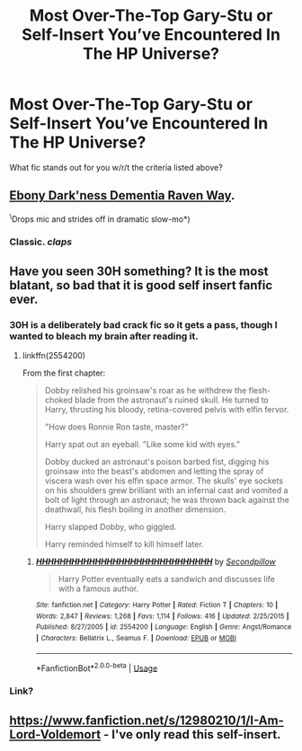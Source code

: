 #+TITLE: Most Over-The-Top Gary-Stu or Self-Insert You’ve Encountered In The HP Universe?

* Most Over-The-Top Gary-Stu or Self-Insert You’ve Encountered In The HP Universe?
:PROPERTIES:
:Author: novahistamine
:Score: 10
:DateUnix: 1590952852.0
:DateShort: 2020-May-31
:FlairText: Discussion
:END:
What fic stands out for you w/r/t the criteria listed above?


** [[https://myimmortal.fandom.com/wiki/My_Immortal/Chapters_1-11][Ebony Dark'ness Dementia Raven Way]].

^{\}Drops mic and strides off in dramatic slow-mo*)
:PROPERTIES:
:Author: BeardInTheDark
:Score: 4
:DateUnix: 1590995424.0
:DateShort: 2020-Jun-01
:END:

*** Classic. /claps/
:PROPERTIES:
:Author: MoDthestralHostler
:Score: 2
:DateUnix: 1591022419.0
:DateShort: 2020-Jun-01
:END:


** Have you seen 30H something? It is the most blatant, so bad that it is good self insert fanfic ever.
:PROPERTIES:
:Author: SleepyGuy12
:Score: 3
:DateUnix: 1590957072.0
:DateShort: 2020-Jun-01
:END:

*** 30H is a deliberately bad crack fic so it gets a pass, though I wanted to bleach my brain after reading it.
:PROPERTIES:
:Author: KonoCrowleyDa
:Score: 2
:DateUnix: 1590959299.0
:DateShort: 2020-Jun-01
:END:

**** linkffn(2554200)

From the first chapter:

#+begin_quote
  Dobby relished his groinsaw's roar as he withdrew the flesh-choked blade from the astronaut's ruined skull. He turned to Harry, thrusting his bloody, retina-covered pelvis with elfin fervor.

  "How does Ronnie Ron taste, master?"

  Harry spat out an eyeball. "Like some kid with eyes."

  Dobby ducked an astronaut's poison barbed fist, digging his groinsaw into the beast's abdomen and letting the spray of viscera wash over his elfin space armor. The skulls' eye sockets on his shoulders grew brilliant with an infernal cast and vomited a bolt of light through an astronaut; he was thrown back against the deathwall, his flesh boiling in another dimension.

  Harry slapped Dobby, who giggled.

  Harry reminded himself to kill himself later.
#+end_quote
:PROPERTIES:
:Author: KonoCrowleyDa
:Score: 2
:DateUnix: 1590959435.0
:DateShort: 2020-Jun-01
:END:

***** [[https://www.fanfiction.net/s/2554200/1/][*/HHHHHHHHHHHHHHHHHHHHHHHHHHHHHH/*]] by [[https://www.fanfiction.net/u/883930/Secondpillow][/Secondpillow/]]

#+begin_quote
  Harry Potter eventually eats a sandwich and discusses life with a famous author.
#+end_quote

^{/Site/:} ^{fanfiction.net} ^{*|*} ^{/Category/:} ^{Harry} ^{Potter} ^{*|*} ^{/Rated/:} ^{Fiction} ^{T} ^{*|*} ^{/Chapters/:} ^{10} ^{*|*} ^{/Words/:} ^{2,847} ^{*|*} ^{/Reviews/:} ^{1,268} ^{*|*} ^{/Favs/:} ^{1,114} ^{*|*} ^{/Follows/:} ^{416} ^{*|*} ^{/Updated/:} ^{2/25/2015} ^{*|*} ^{/Published/:} ^{8/27/2005} ^{*|*} ^{/id/:} ^{2554200} ^{*|*} ^{/Language/:} ^{English} ^{*|*} ^{/Genre/:} ^{Angst/Romance} ^{*|*} ^{/Characters/:} ^{Bellatrix} ^{L.,} ^{Seamus} ^{F.} ^{*|*} ^{/Download/:} ^{[[http://www.ff2ebook.com/old/ffn-bot/index.php?id=2554200&source=ff&filetype=epub][EPUB]]} ^{or} ^{[[http://www.ff2ebook.com/old/ffn-bot/index.php?id=2554200&source=ff&filetype=mobi][MOBI]]}

--------------

*FanfictionBot*^{2.0.0-beta} | [[https://github.com/tusing/reddit-ffn-bot/wiki/Usage][Usage]]
:PROPERTIES:
:Author: FanfictionBot
:Score: 1
:DateUnix: 1590959445.0
:DateShort: 2020-Jun-01
:END:


*** Link?
:PROPERTIES:
:Author: Lucille_Madras
:Score: 1
:DateUnix: 1590959002.0
:DateShort: 2020-Jun-01
:END:


** [[https://www.fanfiction.net/s/12980210/1/I-Am-Lord-Voldemort]] - I've only read this self-insert.
:PROPERTIES:
:Author: Impossible-Poetry
:Score: 2
:DateUnix: 1590968025.0
:DateShort: 2020-Jun-01
:END:
